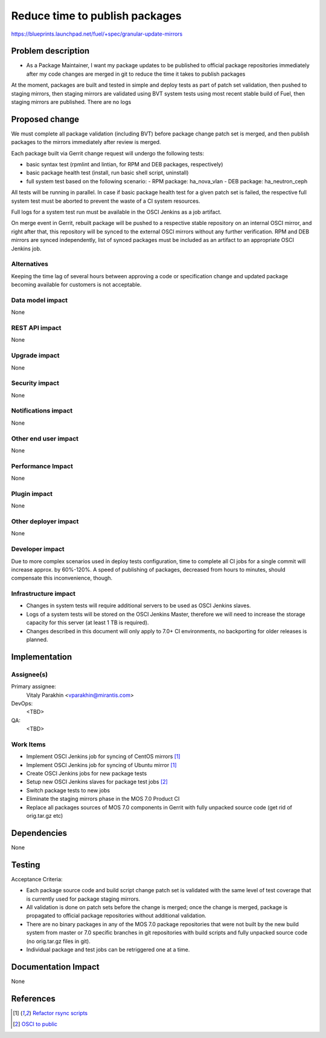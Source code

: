 ..
 This work is licensed under a Creative Commons Attribution 3.0 Unported
 License.

 http://creativecommons.org/licenses/by/3.0/legalcode

===============================
Reduce time to publish packages
===============================

https://blueprints.launchpad.net/fuel/+spec/granular-update-mirrors

Problem description
===================

* As a Package Maintainer, I want my package updates to be published to
  official package repositories immediately after my code changes are merged
  in git to reduce the time it takes to publish packages

At the moment, packages are built and tested in simple and deploy tests as
part of patch set validation, then pushed to staging mirrors, then staging
mirrors are validated using BVT system tests using most recent stable build of
Fuel, then staging mirrors are published. There are no logs 

Proposed change
===============

We must complete all package validation (including BVT) before package change
patch set is merged, and then publish packages to the mirrors immediately after
review is merged.

Each package built via Gerrit change request will undergo the following tests:

* basic syntax test (rpmlint and lintian, for RPM and DEB packages,
  respectively)
* basic package health test (install, run basic shell script, uninstall)
* full system test based on the following scenario:
  - RPM package: ha_nova_vlan
  - DEB package: ha_neutron_ceph

All tests will be running in parallel. In case if basic package health test
for a given patch set is failed, the respective full system test must be
aborted to prevent the waste of a CI system resources.

Full logs for a system test run must be available in the OSCI Jenkins as a job
artifact.

On merge event in Gerrit, rebuilt package will be pushed to a respective
stable repository on an internal OSCI mirror, and right after that, this
repository will be synced to the external OSCI mirrors without any further
verification. RPM and DEB mirrors are synced independently, list of synced
packages must be included as an artifact to an appropriate OSCI Jenkins job.

Alternatives
------------

Keeping the time lag of several hours between approving a code or specification
change and updated package becoming available for customers is not acceptable.

Data model impact
-----------------

None

REST API impact
---------------

None

Upgrade impact
--------------

None

Security impact
---------------

None

Notifications impact
--------------------

None

Other end user impact
---------------------

None

Performance Impact
------------------

None

Plugin impact
-------------

None

Other deployer impact
---------------------

None

Developer impact
----------------

Due to more complex scenarios used in deploy tests configuration, time to
complete all CI jobs for a single commit will increase approx. by 60%-120%.
A speed of publishing of packages, decreased from hours to minutes, should
compensate this inconvenience, though.

Infrastructure impact
---------------------

* Changes in system tests will require additional servers to be used as OSCI
  Jenkins slaves.

* Logs of a system tests will be stored on the OSCI Jenkins Master, therefore
  we will need to increase the storage capacity for this server (at least 1 TB
  is required).

* Changes described in this document will only apply to 7.0+ CI environments,
  no backporting for older releases is planned.

Implementation
==============

Assignee(s)
-----------

Primary assignee:
  Vitaly Parakhin <vparakhin@mirantis.com>

DevOps:
  <TBD>

QA:
  <TBD>

Work Items
----------

* Implement OSCI Jenkins job for syncing of CentOS mirrors [1]_
* Implement OSCI Jenkins job for syncing of Ubuntu mirror [1]_
* Create OSCI Jenkins jobs for new package tests
* Setup new OSCI Jenkins slaves for package test jobs [2]_
* Switch package tests to new jobs
* Eliminate the staging mirrors phase in the MOS 7.0 Product CI
* Replace all packages sources of MOS 7.0 components in Gerrit with fully
  unpacked source code (get rid of orig.tar.gz etc)

Dependencies
============

None

Testing
=======

Acceptance Criteria:

* Each package source code and build script change patch set is validated with
  the same level of test coverage that is currently used for package staging
  mirrors.
* All validation is done on patch sets before the change is merged; once the
  change is merged, package is propagated to official package repositories
  without additional validation.
* There are no binary packages in any of the MOS 7.0 package repositories that
  were not built by the new build system from master or 7.0 specific branches
  in git repositories with build scripts and fully unpacked source code (no
  orig.tar.gz files in git).
* Individual package and test jobs can be retriggered one at a time.

Documentation Impact
====================

None

References
==========

.. [1] `Refactor rsync scripts <https://trello.com/c/BlQjHISB/209-refactor-safe-rsync-scripts>`_
.. [2] `OSCI to public <https://blueprints.launchpad.net/fuel/+spec/osci-to-public>`_
